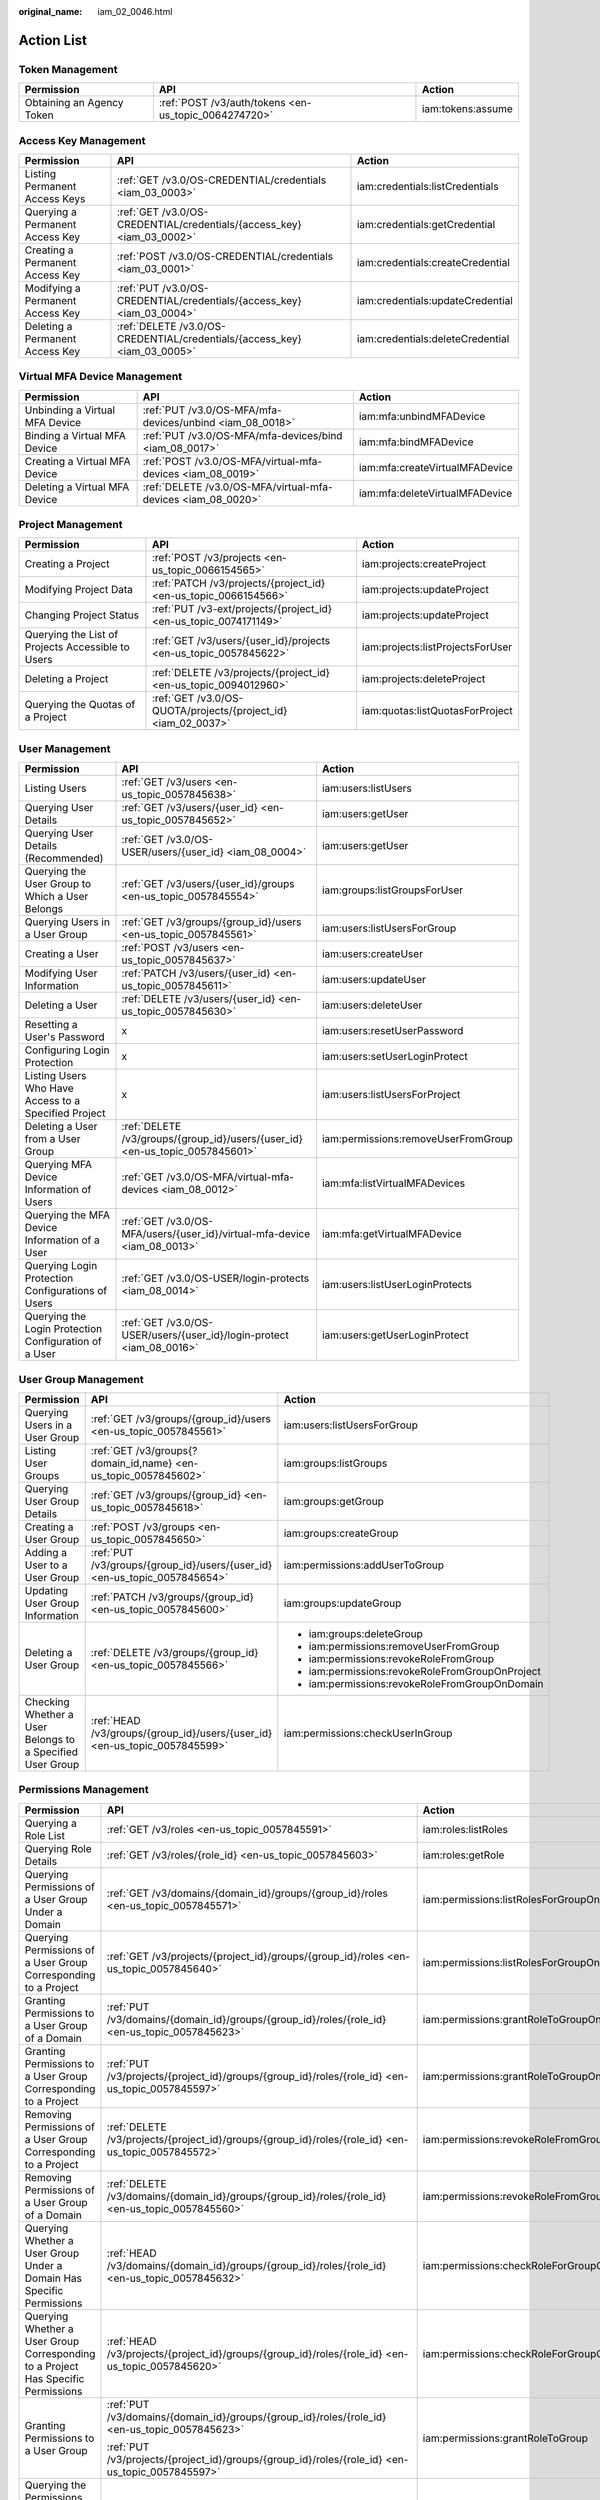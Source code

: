 :original_name: iam_02_0046.html

.. _iam_02_0046:

Action List
===========

Token Management
----------------

+---------------------------+------------------------------------------------------+-------------------+
| Permission                | API                                                  | Action            |
+===========================+======================================================+===================+
| Obtaining an Agency Token | :ref:`POST /v3/auth/tokens <en-us_topic_0064274720>` | iam:tokens:assume |
+---------------------------+------------------------------------------------------+-------------------+

Access Key Management
---------------------

+----------------------------------+--------------------------------------------------------------------------+----------------------------------+
| Permission                       | API                                                                      | Action                           |
+==================================+==========================================================================+==================================+
| Listing Permanent Access Keys    | :ref:`GET /v3.0/OS-CREDENTIAL/credentials <iam_03_0003>`                 | iam:credentials:listCredentials  |
+----------------------------------+--------------------------------------------------------------------------+----------------------------------+
| Querying a Permanent Access Key  | :ref:`GET /v3.0/OS-CREDENTIAL/credentials/{access_key} <iam_03_0002>`    | iam:credentials:getCredential    |
+----------------------------------+--------------------------------------------------------------------------+----------------------------------+
| Creating a Permanent Access Key  | :ref:`POST /v3.0/OS-CREDENTIAL/credentials <iam_03_0001>`                | iam:credentials:createCredential |
+----------------------------------+--------------------------------------------------------------------------+----------------------------------+
| Modifying a Permanent Access Key | :ref:`PUT /v3.0/OS-CREDENTIAL/credentials/{access_key} <iam_03_0004>`    | iam:credentials:updateCredential |
+----------------------------------+--------------------------------------------------------------------------+----------------------------------+
| Deleting a Permanent Access Key  | :ref:`DELETE /v3.0/OS-CREDENTIAL/credentials/{access_key} <iam_03_0005>` | iam:credentials:deleteCredential |
+----------------------------------+--------------------------------------------------------------------------+----------------------------------+

.. _iam_02_0046__section901342135518:

Virtual MFA Device Management
-----------------------------

+--------------------------------+--------------------------------------------------------------+--------------------------------+
| Permission                     | API                                                          | Action                         |
+================================+==============================================================+================================+
| Unbinding a Virtual MFA Device | :ref:`PUT /v3.0/OS-MFA/mfa-devices/unbind <iam_08_0018>`     | iam:mfa:unbindMFADevice        |
+--------------------------------+--------------------------------------------------------------+--------------------------------+
| Binding a Virtual MFA Device   | :ref:`PUT /v3.0/OS-MFA/mfa-devices/bind <iam_08_0017>`       | iam:mfa:bindMFADevice          |
+--------------------------------+--------------------------------------------------------------+--------------------------------+
| Creating a Virtual MFA Device  | :ref:`POST /v3.0/OS-MFA/virtual-mfa-devices <iam_08_0019>`   | iam:mfa:createVirtualMFADevice |
+--------------------------------+--------------------------------------------------------------+--------------------------------+
| Deleting a Virtual MFA Device  | :ref:`DELETE /v3.0/OS-MFA/virtual-mfa-devices <iam_08_0020>` | iam:mfa:deleteVirtualMFADevice |
+--------------------------------+--------------------------------------------------------------+--------------------------------+

Project Management
------------------

+---------------------------------------------------+-------------------------------------------------------------------+----------------------------------+
| Permission                                        | API                                                               | Action                           |
+===================================================+===================================================================+==================================+
| Creating a Project                                | :ref:`POST /v3/projects <en-us_topic_0066154565>`                 | iam:projects:createProject       |
+---------------------------------------------------+-------------------------------------------------------------------+----------------------------------+
| Modifying Project Data                            | :ref:`PATCH /v3/projects/{project_id} <en-us_topic_0066154566>`   | iam:projects:updateProject       |
+---------------------------------------------------+-------------------------------------------------------------------+----------------------------------+
| Changing Project Status                           | :ref:`PUT /v3-ext/projects/{project_id} <en-us_topic_0074171149>` | iam:projects:updateProject       |
+---------------------------------------------------+-------------------------------------------------------------------+----------------------------------+
| Querying the List of Projects Accessible to Users | :ref:`GET /v3/users/{user_id}/projects <en-us_topic_0057845622>`  | iam:projects:listProjectsForUser |
+---------------------------------------------------+-------------------------------------------------------------------+----------------------------------+
| Deleting a Project                                | :ref:`DELETE /v3/projects/{project_id} <en-us_topic_0094012960>`  | iam:projects:deleteProject       |
+---------------------------------------------------+-------------------------------------------------------------------+----------------------------------+
| Querying the Quotas of a Project                  | :ref:`GET /v3.0/OS-QUOTA/projects/{project_id} <iam_02_0037>`     | iam:quotas:listQuotasForProject  |
+---------------------------------------------------+-------------------------------------------------------------------+----------------------------------+

User Management
---------------

+-------------------------------------------------------+------------------------------------------------------------------------------+-------------------------------------+
| Permission                                            | API                                                                          | Action                              |
+=======================================================+==============================================================================+=====================================+
| Listing Users                                         | :ref:`GET /v3/users <en-us_topic_0057845638>`                                | iam:users:listUsers                 |
+-------------------------------------------------------+------------------------------------------------------------------------------+-------------------------------------+
| Querying User Details                                 | :ref:`GET /v3/users/{user_id} <en-us_topic_0057845652>`                      | iam:users:getUser                   |
+-------------------------------------------------------+------------------------------------------------------------------------------+-------------------------------------+
| Querying User Details (Recommended)                   | :ref:`GET /v3.0/OS-USER/users/{user_id} <iam_08_0004>`                       | iam:users:getUser                   |
+-------------------------------------------------------+------------------------------------------------------------------------------+-------------------------------------+
| Querying the User Group to Which a User Belongs       | :ref:`GET /v3/users/{user_id}/groups <en-us_topic_0057845554>`               | iam:groups:listGroupsForUser        |
+-------------------------------------------------------+------------------------------------------------------------------------------+-------------------------------------+
| Querying Users in a User Group                        | :ref:`GET /v3/groups/{group_id}/users <en-us_topic_0057845561>`              | iam:users:listUsersForGroup         |
+-------------------------------------------------------+------------------------------------------------------------------------------+-------------------------------------+
| Creating a User                                       | :ref:`POST /v3/users <en-us_topic_0057845637>`                               | iam:users:createUser                |
+-------------------------------------------------------+------------------------------------------------------------------------------+-------------------------------------+
| Modifying User Information                            | :ref:`PATCH /v3/users/{user_id} <en-us_topic_0057845611>`                    | iam:users:updateUser                |
+-------------------------------------------------------+------------------------------------------------------------------------------+-------------------------------------+
| Deleting a User                                       | :ref:`DELETE /v3/users/{user_id} <en-us_topic_0057845630>`                   | iam:users:deleteUser                |
+-------------------------------------------------------+------------------------------------------------------------------------------+-------------------------------------+
| Resetting a User's Password                           | x                                                                            | iam:users:resetUserPassword         |
+-------------------------------------------------------+------------------------------------------------------------------------------+-------------------------------------+
| Configuring Login Protection                          | x                                                                            | iam:users:setUserLoginProtect       |
+-------------------------------------------------------+------------------------------------------------------------------------------+-------------------------------------+
| Listing Users Who Have Access to a Specified Project  | x                                                                            | iam:users:listUsersForProject       |
+-------------------------------------------------------+------------------------------------------------------------------------------+-------------------------------------+
| Deleting a User from a User Group                     | :ref:`DELETE /v3/groups/{group_id}/users/{user_id} <en-us_topic_0057845601>` | iam:permissions:removeUserFromGroup |
+-------------------------------------------------------+------------------------------------------------------------------------------+-------------------------------------+
| Querying MFA Device Information of Users              | :ref:`GET /v3.0/OS-MFA/virtual-mfa-devices <iam_08_0012>`                    | iam:mfa:listVirtualMFADevices       |
+-------------------------------------------------------+------------------------------------------------------------------------------+-------------------------------------+
| Querying the MFA Device Information of a User         | :ref:`GET /v3.0/OS-MFA/users/{user_id}/virtual-mfa-device <iam_08_0013>`     | iam:mfa:getVirtualMFADevice         |
+-------------------------------------------------------+------------------------------------------------------------------------------+-------------------------------------+
| Querying Login Protection Configurations of Users     | :ref:`GET /v3.0/OS-USER/login-protects <iam_08_0014>`                        | iam:users:listUserLoginProtects     |
+-------------------------------------------------------+------------------------------------------------------------------------------+-------------------------------------+
| Querying the Login Protection Configuration of a User | :ref:`GET /v3.0/OS-USER/users/{user_id}/login-protect <iam_08_0016>`         | iam:users:getUserLoginProtect       |
+-------------------------------------------------------+------------------------------------------------------------------------------+-------------------------------------+

User Group Management
---------------------

+-----------------------------------------------------------+----------------------------------------------------------------------------+-------------------------------------------------+
| Permission                                                | API                                                                        | Action                                          |
+===========================================================+============================================================================+=================================================+
| Querying Users in a User Group                            | :ref:`GET /v3/groups/{group_id}/users <en-us_topic_0057845561>`            | iam:users:listUsersForGroup                     |
+-----------------------------------------------------------+----------------------------------------------------------------------------+-------------------------------------------------+
| Listing User Groups                                       | :ref:`GET /v3/groups{?domain_id,name} <en-us_topic_0057845602>`            | iam:groups:listGroups                           |
+-----------------------------------------------------------+----------------------------------------------------------------------------+-------------------------------------------------+
| Querying User Group Details                               | :ref:`GET /v3/groups/{group_id} <en-us_topic_0057845618>`                  | iam:groups:getGroup                             |
+-----------------------------------------------------------+----------------------------------------------------------------------------+-------------------------------------------------+
| Creating a User Group                                     | :ref:`POST /v3/groups <en-us_topic_0057845650>`                            | iam:groups:createGroup                          |
+-----------------------------------------------------------+----------------------------------------------------------------------------+-------------------------------------------------+
| Adding a User to a User Group                             | :ref:`PUT /v3/groups/{group_id}/users/{user_id} <en-us_topic_0057845654>`  | iam:permissions:addUserToGroup                  |
+-----------------------------------------------------------+----------------------------------------------------------------------------+-------------------------------------------------+
| Updating User Group Information                           | :ref:`PATCH /v3/groups/{group_id} <en-us_topic_0057845600>`                | iam:groups:updateGroup                          |
+-----------------------------------------------------------+----------------------------------------------------------------------------+-------------------------------------------------+
| Deleting a User Group                                     | :ref:`DELETE /v3/groups/{group_id} <en-us_topic_0057845566>`               | -  iam:groups:deleteGroup                       |
|                                                           |                                                                            | -  iam:permissions:removeUserFromGroup          |
|                                                           |                                                                            | -  iam:permissions:revokeRoleFromGroup          |
|                                                           |                                                                            | -  iam:permissions:revokeRoleFromGroupOnProject |
|                                                           |                                                                            | -  iam:permissions:revokeRoleFromGroupOnDomain  |
+-----------------------------------------------------------+----------------------------------------------------------------------------+-------------------------------------------------+
| Checking Whether a User Belongs to a Specified User Group | :ref:`HEAD /v3/groups/{group_id}/users/{user_id} <en-us_topic_0057845599>` | iam:permissions:checkUserInGroup                |
+-----------------------------------------------------------+----------------------------------------------------------------------------+-------------------------------------------------+

.. _iam_02_0046__section15916295435:

Permissions Management
----------------------

+-----------------------------------------------------------------------------------+-------------------------------------------------------------------------------------------------------+----------------------------------------------+
| Permission                                                                        | API                                                                                                   | Action                                       |
+===================================================================================+=======================================================================================================+==============================================+
| Querying a Role List                                                              | :ref:`GET /v3/roles <en-us_topic_0057845591>`                                                         | iam:roles:listRoles                          |
+-----------------------------------------------------------------------------------+-------------------------------------------------------------------------------------------------------+----------------------------------------------+
| Querying Role Details                                                             | :ref:`GET /v3/roles/{role_id} <en-us_topic_0057845603>`                                               | iam:roles:getRole                            |
+-----------------------------------------------------------------------------------+-------------------------------------------------------------------------------------------------------+----------------------------------------------+
| Querying Permissions of a User Group Under a Domain                               | :ref:`GET /v3/domains/{domain_id}/groups/{group_id}/roles <en-us_topic_0057845571>`                   | iam:permissions:listRolesForGroupOnDomain    |
+-----------------------------------------------------------------------------------+-------------------------------------------------------------------------------------------------------+----------------------------------------------+
| Querying Permissions of a User Group Corresponding to a Project                   | :ref:`GET /v3/projects/{project_id}/groups/{group_id}/roles <en-us_topic_0057845640>`                 | iam:permissions:listRolesForGroupOnProject   |
+-----------------------------------------------------------------------------------+-------------------------------------------------------------------------------------------------------+----------------------------------------------+
| Granting Permissions to a User Group of a Domain                                  | :ref:`PUT /v3/domains/{domain_id}/groups/{group_id}/roles/{role_id} <en-us_topic_0057845623>`         | iam:permissions:grantRoleToGroupOnDomain     |
+-----------------------------------------------------------------------------------+-------------------------------------------------------------------------------------------------------+----------------------------------------------+
| Granting Permissions to a User Group Corresponding to a Project                   | :ref:`PUT /v3/projects/{project_id}/groups/{group_id}/roles/{role_id} <en-us_topic_0057845597>`       | iam:permissions:grantRoleToGroupOnProject    |
+-----------------------------------------------------------------------------------+-------------------------------------------------------------------------------------------------------+----------------------------------------------+
| Removing Permissions of a User Group Corresponding to a Project                   | :ref:`DELETE /v3/projects/{project_id}/groups/{group_id}/roles/{role_id} <en-us_topic_0057845572>`    | iam:permissions:revokeRoleFromGroupOnProject |
+-----------------------------------------------------------------------------------+-------------------------------------------------------------------------------------------------------+----------------------------------------------+
| Removing Permissions of a User Group of a Domain                                  | :ref:`DELETE /v3/domains/{domain_id}/groups/{group_id}/roles/{role_id} <en-us_topic_0057845560>`      | iam:permissions:revokeRoleFromGroupOnDomain  |
+-----------------------------------------------------------------------------------+-------------------------------------------------------------------------------------------------------+----------------------------------------------+
| Querying Whether a User Group Under a Domain Has Specific Permissions             | :ref:`HEAD /v3/domains/{domain_id}/groups/{group_id}/roles/{role_id} <en-us_topic_0057845632>`        | iam:permissions:checkRoleForGroupOnDomain    |
+-----------------------------------------------------------------------------------+-------------------------------------------------------------------------------------------------------+----------------------------------------------+
| Querying Whether a User Group Corresponding to a Project Has Specific Permissions | :ref:`HEAD /v3/projects/{project_id}/groups/{group_id}/roles/{role_id} <en-us_topic_0057845620>`      | iam:permissions:checkRoleForGroupOnProject   |
+-----------------------------------------------------------------------------------+-------------------------------------------------------------------------------------------------------+----------------------------------------------+
| Granting Permissions to a User Group                                              | :ref:`PUT /v3/domains/{domain_id}/groups/{group_id}/roles/{role_id} <en-us_topic_0057845623>`         | iam:permissions:grantRoleToGroup             |
|                                                                                   |                                                                                                       |                                              |
|                                                                                   | :ref:`PUT /v3/projects/{project_id}/groups/{group_id}/roles/{role_id} <en-us_topic_0057845597>`       |                                              |
+-----------------------------------------------------------------------------------+-------------------------------------------------------------------------------------------------------+----------------------------------------------+
| Querying the Permissions Granted to a User for a Specified Project                | x                                                                                                     | iam:permissions:listRolesForUserOnProject    |
+-----------------------------------------------------------------------------------+-------------------------------------------------------------------------------------------------------+----------------------------------------------+
| Querying All Permissions of a User Group                                          | x                                                                                                     | iam:permissions:listRolesForGroup            |
+-----------------------------------------------------------------------------------+-------------------------------------------------------------------------------------------------------+----------------------------------------------+
| Checking Whether a User Group Has Specified Permissions                           | -  :ref:`HEAD /v3/domains/{domain_id}/groups/{group_id}/roles/{role_id} <en-us_topic_0057845632>`     | iam:permissions:checkRoleForGroup            |
|                                                                                   | -  :ref:`HEAD /v3/projects/{project_id}/groups/{group_id}/roles/{role_id} <en-us_topic_0057845620>`   |                                              |
+-----------------------------------------------------------------------------------+-------------------------------------------------------------------------------------------------------+----------------------------------------------+
| Removing Permissions of a User Group                                              | -  :ref:`DELETE /v3/projects/{project_id}/groups/{group_id}/roles/{role_id} <en-us_topic_0057845572>` | iam:permissions:revokeRoleFromGroup          |
|                                                                                   | -  :ref:`DELETE /v3/domains/{domain_id}/groups/{group_id}/roles/{role_id} <en-us_topic_0057845560>`   |                                              |
+-----------------------------------------------------------------------------------+-------------------------------------------------------------------------------------------------------+----------------------------------------------+

Custom Policy Management
------------------------

+--------------------------------+-----------------------------------------------------------+----------------------+
| Permission                     | API                                                       | Action               |
+================================+===========================================================+======================+
| Listing Custom Policies        | :ref:`GET /v3.0/OS-ROLE/roles <iam_02_0011>`              | iam:roles:listRoles  |
+--------------------------------+-----------------------------------------------------------+----------------------+
| Querying Custom Policy Details | :ref:`GET /v3.0/OS-ROLE/roles/{role_id} <iam_02_0012>`    | iam:roles:getRole    |
+--------------------------------+-----------------------------------------------------------+----------------------+
| Creating a Custom Policy       | :ref:`POST /v3.0/OS-ROLE/roles <iam_02_0013>`             | iam:roles:createRole |
+--------------------------------+-----------------------------------------------------------+----------------------+
| Modifying a Custom Policy      | :ref:`PATCH /v3.0/OS-ROLE/roles/{role_id} <iam_02_0014>`  | iam:roles:updateRole |
+--------------------------------+-----------------------------------------------------------+----------------------+
| Deleting a Custom Policy       | :ref:`DELETE /v3.0/OS-ROLE/roles/{role_id} <iam_02_0015>` | iam:roles:deleteRole |
+--------------------------------+-----------------------------------------------------------+----------------------+

Agency Management
-----------------

+-----------------------------------------------------------------------+-------------------------------------------------------------------------------------------------------------------+-----------------------------------------------+
| Permission                                                            | API                                                                                                               | Action                                        |
+=======================================================================+===================================================================================================================+===============================================+
| Creating an Agency                                                    | :ref:`POST /v3.0/OS-AGENCY/agencies <en-us_topic_0079467617>`                                                     | iam:agencies:createAgency                     |
+-----------------------------------------------------------------------+-------------------------------------------------------------------------------------------------------------------+-----------------------------------------------+
| Listing Agencies                                                      | :ref:`GET /v3.0/OS-AGENCY/agencies <en-us_topic_0079467614>`                                                      | iam:agencies:listAgencies                     |
+-----------------------------------------------------------------------+-------------------------------------------------------------------------------------------------------------------+-----------------------------------------------+
| Querying Agency Details                                               | :ref:`GET /v3.0/OS-AGENCY/agencies/{agency_id} <en-us_topic_0079467615>`                                          | iam:agencies:getAgency                        |
+-----------------------------------------------------------------------+-------------------------------------------------------------------------------------------------------------------+-----------------------------------------------+
| Modifying an Agency                                                   | :ref:`PUT /v3.0/OS-AGENCY/agencies/{agency_id} <en-us_topic_0079467623>`                                          | iam:agencies:updateAgency                     |
+-----------------------------------------------------------------------+-------------------------------------------------------------------------------------------------------------------+-----------------------------------------------+
| Deleting an Agency                                                    | :ref:`DELETE /v3.0/OS-AGENCY/agencies/{agency_id} <en-us_topic_0079467625>`                                       | iam:agencies:deleteAgency                     |
+-----------------------------------------------------------------------+-------------------------------------------------------------------------------------------------------------------+-----------------------------------------------+
| Granting Permissions to an Agency for a Project                       | :ref:`PUT /v3.0/OS-AGENCY/projects/{project_id}/agencies/{agency_id}/roles/{role_id} <en-us_topic_0079467620>`    | iam:permissions:grantRoleToAgencyOnProject    |
+-----------------------------------------------------------------------+-------------------------------------------------------------------------------------------------------------------+-----------------------------------------------+
| Checking Whether an Agency Has the Specified Permissions on a Project | :ref:`HEAD /v3.0/OS-AGENCY/projects/{project_id}/agencies/{agency_id}/roles/{role_id} <en-us_topic_0079578163>`   | iam:permissions:checkRoleForAgencyOnProject   |
+-----------------------------------------------------------------------+-------------------------------------------------------------------------------------------------------------------+-----------------------------------------------+
| Querying Permissions of an Agency for a Project                       | :ref:`GET /v3.0/OS-AGENCY/projects/{project_id}/agencies/{agency_id}/roles <en-us_topic_0079578164>`              | iam:permissions:listRolesForAgencyOnProject   |
+-----------------------------------------------------------------------+-------------------------------------------------------------------------------------------------------------------+-----------------------------------------------+
| Removing Permissions of an Agency on a Project                        | :ref:`DELETE /v3.0/OS-AGENCY/projects/{project_id}/agencies/{agency_id}/roles/{role_id} <en-us_topic_0079467627>` | iam:permissions:revokeRoleFromAgencyOnProject |
+-----------------------------------------------------------------------+-------------------------------------------------------------------------------------------------------------------+-----------------------------------------------+
| Granting Permissions to an Agency on a Domain                         | :ref:`PUT /v3.0/OS-AGENCY/domains/{domain_id}/agencies/{agency_id}/roles/{role_id} <en-us_topic_0079467624>`      | iam:permissions:grantRoleToAgencyOnDomain     |
+-----------------------------------------------------------------------+-------------------------------------------------------------------------------------------------------------------+-----------------------------------------------+
| Checking Whether an Agency Has the Specified Permissions on a Domain  | :ref:`HEAD /v3.0/OS-AGENCY/domains/{domain_id}/agencies/{agency_id}/roles/{role_id} <en-us_topic_0079578165>`     | iam:permissions:checkRoleForAgencyOnDomain    |
+-----------------------------------------------------------------------+-------------------------------------------------------------------------------------------------------------------+-----------------------------------------------+
| Querying the List of Permissions of an Agency on a Domain             | :ref:`GET /v3.0/OS-AGENCY/domains/{domain_id}/agencies/{agency_id}/roles <en-us_topic_0079578166>`                | iam:permissions:listRolesForAgencyOnDomain    |
+-----------------------------------------------------------------------+-------------------------------------------------------------------------------------------------------------------+-----------------------------------------------+
| Removing Permissions of an Agency on a Domain                         | :ref:`DELETE /v3.0/OS-AGENCY/domains/{domain_id}/agencies/{agency_id}/roles/{role_id} <en-us_topic_0079467622>`   | iam:permissions:revokeRoleFromAgencyOnDomain  |
+-----------------------------------------------------------------------+-------------------------------------------------------------------------------------------------------------------+-----------------------------------------------+

Security Settings
-----------------

+------------------------------------------+-------------------------------------------------------------------------------------+----------------------------------------+
| Permission                               | API                                                                                 | Action                                 |
+==========================================+=====================================================================================+========================================+
| Querying the Password Policy             | :ref:`GET v3.0/OS-SECURITYPOLICY/domains/{domain_id}/password-policy <iam_02_0024>` | iam:securitypolicies:getPasswordPolicy |
+------------------------------------------+-------------------------------------------------------------------------------------+----------------------------------------+
| Querying the Login Authentication Policy | :ref:`GET v3.0/OS-SECURITYPOLICY/domains/{domain_id}/login-policy <iam_02_0026>`    | iam:securitypolicies:getLoginPolicy    |
+------------------------------------------+-------------------------------------------------------------------------------------+----------------------------------------+

Federated Identity Authentication Management
--------------------------------------------

+-------------------------------------+-------------------------------------------------------------------------------------------------------------------------+----------------------------------------------+
| Permission                          | API                                                                                                                     | Action                                       |
+=====================================+=========================================================================================================================+==============================================+
| Querying the Identity Provider List | :ref:`GET /v3/OS-FEDERATION/identity_providers <en-us_topic_0057845581>`                                                | iam:identityProviders:listIdentityProviders  |
+-------------------------------------+-------------------------------------------------------------------------------------------------------------------------+----------------------------------------------+
| Querying an Identity Provider       | :ref:`GET /v3/OS-FEDERATION/identity_providers/{id} <en-us_topic_0057845639>`                                           | iam:identityProviders:getIdentityProvider    |
+-------------------------------------+-------------------------------------------------------------------------------------------------------------------------+----------------------------------------------+
| Creating an Identity Provider       | :ref:`PUT /v3/OS-FEDERATION/identity_providers/{id} <en-us_topic_0057845606>`                                           | iam:identityProviders:createIdentityProvider |
+-------------------------------------+-------------------------------------------------------------------------------------------------------------------------+----------------------------------------------+
| Updating an Identity Provider       | :ref:`PATCH /v3/OS-FEDERATION/identity_providers/{id} <en-us_topic_0057845612>`                                         | iam:identityProviders:updateIdentityProvider |
+-------------------------------------+-------------------------------------------------------------------------------------------------------------------------+----------------------------------------------+
| Deleting an Identity Provider       | :ref:`DELETE /v3/OS-FEDERATION/identity_providers/{id} <en-us_topic_0057845570>`                                        | iam:identityProviders:deleteIdentityProvider |
+-------------------------------------+-------------------------------------------------------------------------------------------------------------------------+----------------------------------------------+
| Querying the Mapping List           | :ref:`GET /v3/OS-FEDERATION/mappings <en-us_topic_0057845567>`                                                          | iam:identityProviders:listMappings           |
+-------------------------------------+-------------------------------------------------------------------------------------------------------------------------+----------------------------------------------+
| Querying Mapping Details            | :ref:`GET /v3/OS-FEDERATION/mappings/{id} <en-us_topic_0057845645>`                                                     | iam:identityProviders:getMapping             |
+-------------------------------------+-------------------------------------------------------------------------------------------------------------------------+----------------------------------------------+
| Creating a Mapping                  | :ref:`PUT /v3/OS-FEDERATION/mappings/{id} <en-us_topic_0057845590>`                                                     | iam:identityProviders:createMapping          |
+-------------------------------------+-------------------------------------------------------------------------------------------------------------------------+----------------------------------------------+
| Updating a Mapping                  | :ref:`PATCH /v3/OS-FEDERATION/mappings/{id} <en-us_topic_0057845568>`                                                   | iam:identityProviders:updateMapping          |
+-------------------------------------+-------------------------------------------------------------------------------------------------------------------------+----------------------------------------------+
| Deleting a Mapping                  | :ref:`DELETE /v3/OS-FEDERATION/mappings/{id} <en-us_topic_0057845648>`                                                  | iam:identityProviders:deleteMapping          |
+-------------------------------------+-------------------------------------------------------------------------------------------------------------------------+----------------------------------------------+
| Querying the Protocol List          | :ref:`GET /v3/OS-FEDERATION/identity_providers/{idp_id}/protocols <en-us_topic_0057845644>`                             | iam:identityProviders:listProtocols          |
+-------------------------------------+-------------------------------------------------------------------------------------------------------------------------+----------------------------------------------+
| Querying a Protocol                 | :ref:`GET /v3/OS-FEDERATION/identity_providers/{idp_id}/protocols/{protocol_id} <en-us_topic_0057845616>`               | iam:identityProviders:getProtocol            |
+-------------------------------------+-------------------------------------------------------------------------------------------------------------------------+----------------------------------------------+
| Registering a Protocol              | :ref:`PUT /v3/OS-FEDERATION/identity_providers/{idp_id}/protocols/{protocol_id} <en-us_topic_0057845575>`               | iam:identityProviders:createProtocol         |
+-------------------------------------+-------------------------------------------------------------------------------------------------------------------------+----------------------------------------------+
| Updating a Protocol                 | :ref:`PATCH /v3/OS-FEDERATION/identity_providers/{idp_id}/protocols/{protocol_id} <en-us_topic_0057845609>`             | iam:identityProviders:updateProtocol         |
+-------------------------------------+-------------------------------------------------------------------------------------------------------------------------+----------------------------------------------+
| Deleting a Protocol                 | :ref:`DELETE /v3/OS-FEDERATION/identity_providers/{idp_id}/protocols/{protocol_id} <en-us_topic_0057845559>`            | iam:identityProviders:deleteProtocol         |
+-------------------------------------+-------------------------------------------------------------------------------------------------------------------------+----------------------------------------------+
| Querying a Metadata File            | :ref:`GET /v3-ext/OS-FEDERATION/identity_providers/{idp_id}/protocols/{protocol_id}/metadata <en-us_topic_0057845553>`  | iam:identityProviders:getIDPMetadata         |
+-------------------------------------+-------------------------------------------------------------------------------------------------------------------------+----------------------------------------------+
| Importing a Metadata File           | :ref:`POST /v3-ext/OS-FEDERATION/identity_providers/{idp_id}/protocols/{protocol_id}/metadata <en-us_topic_0057845615>` | iam:identityProviders:createIDPMetadata      |
+-------------------------------------+-------------------------------------------------------------------------------------------------------------------------+----------------------------------------------+
